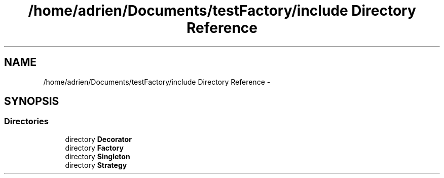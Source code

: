 .TH "/home/adrien/Documents/testFactory/include Directory Reference" 3 "Wed Nov 27 2013" "Version 1.0" "Stickman Project" \" -*- nroff -*-
.ad l
.nh
.SH NAME
/home/adrien/Documents/testFactory/include Directory Reference \- 
.SH SYNOPSIS
.br
.PP
.SS "Directories"

.in +1c
.ti -1c
.RI "directory \fBDecorator\fP"
.br
.ti -1c
.RI "directory \fBFactory\fP"
.br
.ti -1c
.RI "directory \fBSingleton\fP"
.br
.ti -1c
.RI "directory \fBStrategy\fP"
.br
.in -1c
